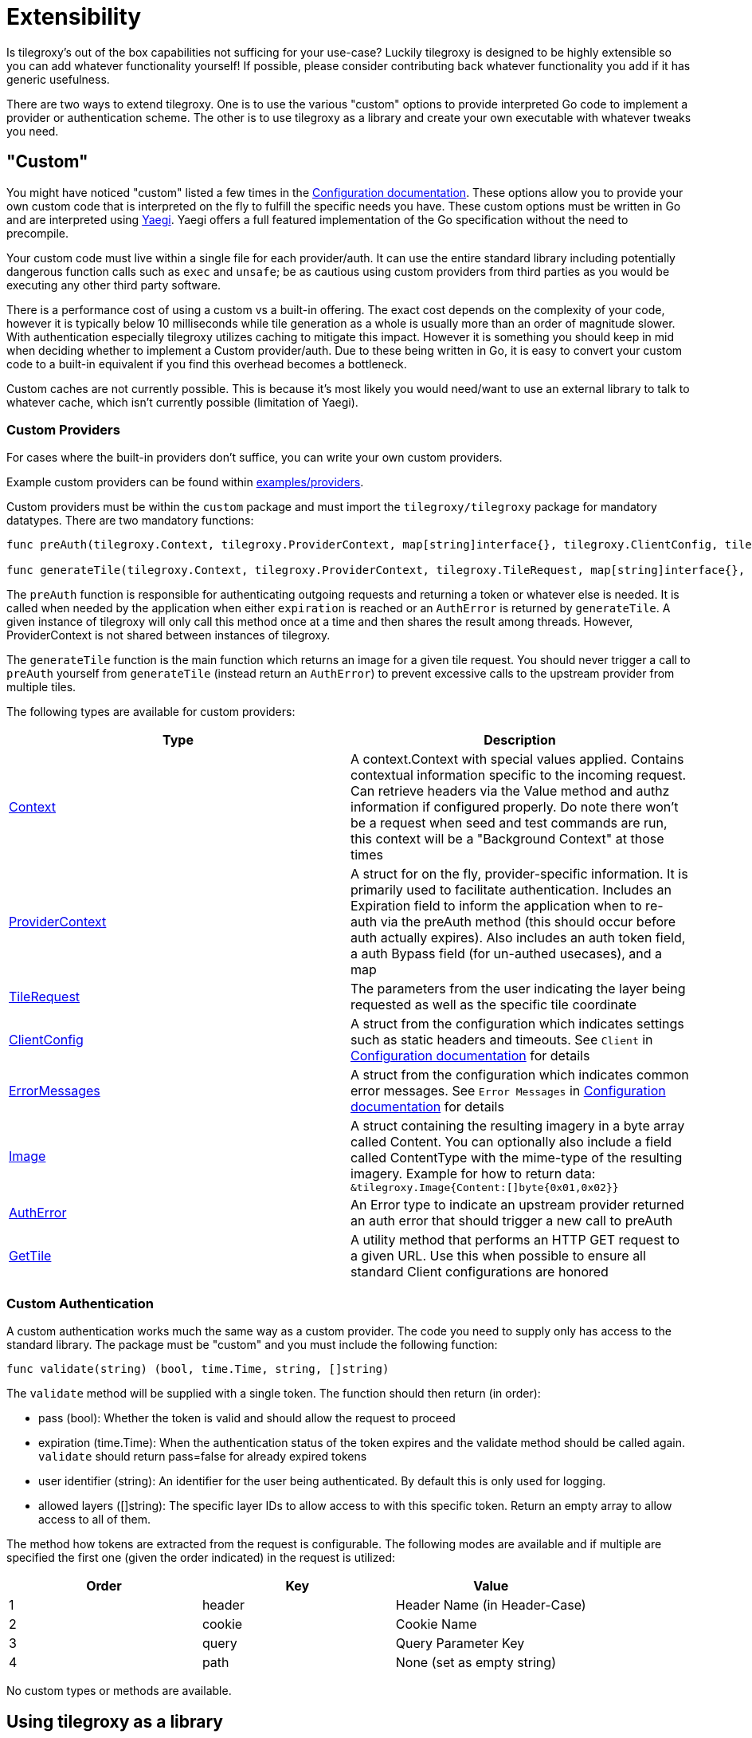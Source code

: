 = Extensibility

Is tilegroxy's out of the box capabilities not sufficing for your use-case?  Luckily tilegroxy is designed to be highly extensible so you can add whatever functionality yourself!  If possible, please consider contributing back whatever functionality you add if it has generic usefulness.

There are two ways to extend tilegroxy. One is to use the various "custom" options to provide interpreted Go code to implement a provider or authentication scheme. The other is to use tilegroxy as a library and create your own executable with whatever tweaks you need.

== "Custom"

You might have noticed "custom" listed a few times in the xref:./configuration.adoc[Configuration documentation]. These options allow you to provide your own custom code that is interpreted on the fly to fulfill the specific needs you have.  These custom options must be written in Go and are interpreted using https://github.com/traefik/yaegi[Yaegi].  Yaegi offers a full featured implementation of the Go specification without the need to precompile.

Your custom code must live within a single file for each provider/auth.  It can use the entire standard library including potentially dangerous function calls such as `exec` and `unsafe`; be as cautious using custom providers from third parties as you would be executing any other third party software.

There is a performance cost of using a custom vs a built-in offering. The exact cost depends on the complexity of your code, however it is typically below 10 milliseconds while tile generation as a whole is usually more than an order of magnitude slower. With authentication especially tilegroxy utilizes caching to mitigate this impact.  However it is something you should keep in mid when deciding whether to implement a Custom provider/auth. Due to these being written in Go, it is easy to convert your custom code to a built-in equivalent if you find this overhead becomes a bottleneck.

Custom caches are not currently possible. This is because it's most likely you would need/want to use an external library to talk to whatever cache, which isn't currently possible (limitation of Yaegi).

=== Custom Providers

For cases where the built-in providers don't suffice, you can write your own custom providers.

Example custom providers can be found within link:../examples/providers/[examples/providers].

Custom providers must be within the `custom` package and must import the `tilegroxy/tilegroxy` package for mandatory datatypes. There are two mandatory functions:

[,go]
----
func preAuth(tilegroxy.Context, tilegroxy.ProviderContext, map[string]interface{}, tilegroxy.ClientConfig, tilegroxy.ErrorMessages) (tilegroxy.ProviderContext, error)

func generateTile(tilegroxy.Context, tilegroxy.ProviderContext, tilegroxy.TileRequest, map[string]interface{}, tilegroxy.ClientConfig,tilegroxy.ErrorMessages) (*tilegroxy.Image, error)
----

The `preAuth` function is responsible for authenticating outgoing requests and returning a token or whatever else is needed. It is called when needed by the application when either `expiration` is reached or an `AuthError` is returned by `generateTile`. A given instance of tilegroxy will only call this method once at a time and then shares the result among threads. However, ProviderContext is not shared between instances of tilegroxy.

The `generateTile` function is the main function which returns an image for a given tile request. You should never trigger a call to `preAuth` yourself from `generateTile` (instead return an `AuthError`) to prevent excessive calls to the upstream provider from multiple tiles.

The following types are available for custom providers:

|===
| Type | Description

| link:../pkg/request_context.go[Context]
| A context.Context with special values applied. Contains contextual information specific to the incoming request. Can retrieve headers via the Value method and authz information if configured properly. Do note there won't be a request when seed and test commands are run, this context will be a "Background Context" at those times

| link:../pkg/entities/layer/provider.go[ProviderContext]
| A struct for on the fly, provider-specific information. It is primarily used to facilitate authentication. Includes an Expiration field to inform the application when to re-auth via the preAuth method (this should occur before auth actually expires). Also includes an auth token field, a auth Bypass field (for un-authed usecases), and a map

| link:../pkg/tile_request.go[TileRequest]
| The parameters from the user indicating the layer being requested as well as the specific tile coordinate

| link:../pkg/config/config.go[ClientConfig]
| A struct from the configuration which indicates settings such as static headers and timeouts. See `Client` in xref:./configuration.adoc[Configuration documentation] for details

| link:../pkg/config/config.go[ErrorMessages]
| A struct from the configuration which indicates common error messages. See `Error Messages` in xref:./configuration.adoc[Configuration documentation] for details

| link:../pkg/utility.go[Image]
| A struct containing the resulting imagery in a byte array called Content. You can optionally also include a field called ContentType with the mime-type of the resulting imagery. Example for how to return data: `&tilegroxy.Image{Content:[]byte{0x01,0x02}}`

| link:../pkg/entities/layer/provider.go[AuthError]
| An Error type to indicate an upstream provider returned an auth error that should trigger a new call to preAuth

| link:../internal/providers/utility.go[GetTile]
| A utility method that performs an HTTP GET request to a given URL. Use this when possible to ensure all standard Client configurations are honored
|===

=== Custom Authentication

A custom authentication works much the same way as a custom provider.  The code you need to supply only has access to the standard library.  The package must be "custom" and you must include the following function:

----
func validate(string) (bool, time.Time, string, []string)
----

The `validate` method will be supplied with a single token.  The function should then return (in order):

* pass (bool): Whether the token is valid and should allow the request to proceed
* expiration (time.Time): When the authentication status of the token expires and the validate method should be called again. `validate` should return pass=false for already expired tokens
* user identifier (string): An identifier for the user being authenticated. By default this is only used for logging.
* allowed layers ([]string): The specific layer IDs to allow access to with this specific token. Return an empty array to allow access to all of them.

The method how tokens are extracted from the request is configurable. The following modes are available and if multiple are specified the first one (given the order indicated) in the request is utilized:

|===
| Order | Key | Value

| 1
| header
| Header Name (in Header-Case)

| 2
| cookie
| Cookie Name

| 3
| query
| Query Parameter Key

| 4
| path
| None (set as empty string)
|===

No custom types or methods are available.

== Using tilegroxy as a library

Tilegroxy exposes the critical classes needed to create your own executable using tilegroxy that has a different CLI interface or that includes your own custom providers, cache, authentication, or secret sources.  Extending tilegroxy in this way is more complex and requires you to implement your own entry points but allows you to bring in third party libraries as needed and allows you to have fully custom caches.

Tilegroxy uses a registration system to find and construct its main entities.  As long as you supply a struct that implements the XXXRegistration interface you can call the RegisterXXX method on startup to allow the tilegroxy internal to locate the struct.  For example, here is a minimal Provider implemented in this way:

----

type SampleConfig struct {
	// Insert configuration for your provider here
}

type Sample struct {
	SampleConfig
	// Add any resources your provider needs to retain through its lifecycle here. For example an SDK Client. This is shared over all requests so should generally be immutable after initialization
}

func init() {
	// This registers the provider with tilegroxy so it can initialize the provider for every layer that uses it
	layer.RegisterProvider(SampleRegistration{})
}

//This can generally stay empty
type SampleRegistration struct {
}

// Whatever is returned by this will be passed into the Initialize method below. If you want defaults for your configuration, set them here.
func (s SampleRegistration) InitializeConfig() any {
	return SampleConfig{}
}

// This should always return the same string. Any provider configuration with name set to this value will trigger this "Sample" provider to be used
func (s SampleRegistration) Name() string {
	return "sample"
}

// This is called for every layer with a provider configured with a matching name at startup time. This should return your provider type with any initialization logic, the simplest case is just passing your config struct into your provider struct like shown here.
func (s SampleRegistration) Initialize(cfgAny any, clientConfig config.ClientConfig, errorMessages config.ErrorMessages, layerGroup *layer.LayerGroup) (layer.Provider, error) {
	config := cfgAny.(SampleConfig) //This will always be a mutated version of what's returned from InitializeConfig
	return &Sample{config}, nil //An error returned here will prevent startup
}

func (t Sample) PreAuth(ctx *context.Context, providerContext layer.ProviderContext) (layer.ProviderContext, error) {
	return providerContext, nil
}

func (t Sample) GenerateTile(ctx *context.Context, providerContext layer.ProviderContext, tileRequest pkg.TileRequest) (*pkg.Image, error) {
	return nil, errors.New("not implemented")
}
----

From here, implementing the provider is the same as implementing a Custom provider.  The other entities can be specified in the same way.

See the link:https://github.com/Michad/tilegroxy/tree/main/pkg[pkg package] for other structs and methods available for customizing tilegroxy.
